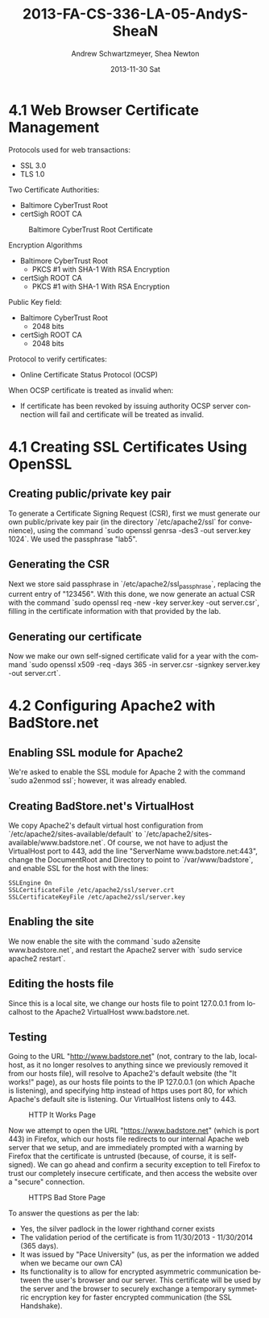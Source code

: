 #+TITLE:     2013-FA-CS-336-LA-05-AndyS-SheaN
#+AUTHOR:    Andrew Schwartzmeyer, Shea Newton
#+EMAIL:     schw2620@vandals.uidaho.edu
#+DATE:      2013-11-30 Sat
#+DESCRIPTION:
#+KEYWORDS:
#+LANGUAGE:  en
#+OPTIONS:   H:3 num:t toc:t \n:nil @:t ::t |:t ^:t -:t f:t *:t <:t
#+OPTIONS:   TeX:t LaTeX:t skip:nil d:nil todo:t pri:nil tags:not-in-toc
#+INFOJS_OPT: view:nil toc:nil ltoc:t mouse:underline buttons:0 path:http://orgmode.org/org-info.js
#+EXPORT_SELECT_TAGS: export
#+EXPORT_EXCLUDE_TAGS: noexport
#+LINK_UP:   
#+LINK_HOME: 
#+XSLT:

* TODO LA-05 SSL :noexport:
   DEADLINE: <2013-11-24 Sun>

For this laboratory assignment please follow the instructions in the
laboratory in the link below and for preparing your laboratory report
please follow the instructions in this posting plus all the guidelines
posted within this course site under Course Info -> Coursework
Submission Instructions -> LA-Laboratory Report Submissions.

Secure Web and SSL/TLS

Laboratory Instructions:

http://csis.pace.edu/~lchen/sweet/modules/3-SecureTransaction.pdf

These laboratories have been developed by Li-Chiou Chen of Pace
University and collaborators with sponsorship from the National
Science Foundation (NSF).

Prepare and submit a laboratory report in PDF following the guidelines
posted within this course site under Course Info -> Coursework
Submission Instructions -> LA-Laboratory Report Submissions.

* 4.1 Web Browser Certificate Management
Protocols used for web transactions:
- SSL 3.0
- TLS 1.0

\noindent Two Certificate Authorities:
- Baltimore CyberTrust Root
- certSigh ROOT CA

\newpage

#+CAPTION: Baltimore CyberTrust Root Certificate
#+NAME:   fig:SED-HR4049
[[./baltimore.png]]


\noindent Encryption Algorithms
- Baltimore CyberTrust Root
   - PKCS #1 with SHA-1 With RSA Encryption
- certSigh ROOT CA
  - PKCS #1 with SHA-1 With RSA Encryption
 


\noindent Public Key field:
- Baltimore CyberTrust Root
  - 2048 bits
- certSigh ROOT CA
  - 2048 bits

\noindent Protocol to verify certificates:
- Online Certificate Status Protocol (OCSP)

\noindent When OCSP certificate is treated as invalid when:
- If certificate has been revoked by issuing authority OCSP server
  connection will fail and certificate will be treated as invalid.


* 4.1 Creating SSL Certificates Using OpenSSL
** Creating public/private key pair
To generate a Certificate Signing Request (CSR), first we must generate our
own public/private key pair (in the directory `/etc/apache2/ssl` for
convenience), using the command `sudo openssl genrsa -des3 -out
server.key 1024`. We used the passphrase "lab5".

** Generating the CSR
Next we store said passphrase in `/etc/apache2/ssl_passphrase`,
replacing the current entry of "123456". With this done, we now
generate an actual CSR with the command `sudo openssl req -new -key
server.key -out server.csr`, filling in the certificate information
with that provided by the lab.

** Generating our certificate
Now we make our own self-signed certificate valid for a year with the
command `sudo openssl x509 -req -days 365 -in server.csr -signkey
server.key -out server.crt`.

* 4.2 Configuring Apache2 with BadStore.net
** Enabling SSL module for Apache2
We're asked to enable the SSL module for Apache 2 with the command
`sudo a2enmod ssl`; however, it was already enabled.

** Creating BadStore.net's VirtualHost
We copy Apache2's default virtual host configuration from
`/etc/apache2/sites-available/default` to
`/etc/apache2/sites-available/www.badstore.net`. Of course, we not
have to adjust the VirtualHost port to 443, add the line "ServerName
www.badstore.net:443", change the DocumentRoot and Directory to point
to `/var/www/badstore`, and enable SSL for the host with the lines:

#+BEGIN_SRC text
SSLEngine On
SSLCertificateFile /etc/apache2/ssl/server.crt
SSLCertificateKeyFile /etc/apache2/ssl/server.key
#+END_SRC

** Enabling the site
We now enable the site with the command `sudo a2ensite
www.badstore.net`, and restart the Apache2 server with `sudo service
apache2 restart`.

** Editing the hosts file
Since this is a local site, we change our hosts file to point 127.0.0.1 from localhost to the Apache2 VirtualHost www.badstore.net.

** Testing
Going to the URL "http://www.badstore.net" (not, contrary to the lab,
localhost, as it no longer resolves to anything since we previously
removed it from our hosts file), will resolve to Apache2's default
website (the "It works!" page), as our hosts file points to the IP
127.0.0.1 (on which Apache is listening), and specifying http instead
of https uses port 80, for which Apache's default site is
listening. Our VirtualHost listens only to 443.

#+CAPTION: HTTP It Works Page
#+NAME:   fig:It Works!
[[./it_works.png]]

Now we attempt to open the URL "https://www.badstore.net" (which is
port 443) in Firefox, which our hosts file redirects to our internal
Apache web server that we setup, and are immediately prompted with a
warning by Firefox that the certificate is untrusted (because, of
course, it is self-signed). We can go ahead and confirm a security
exception to tell Firefox to trust our completely insecure
certificate, and then access the website over a "secure" connection.

#+CAPTION: HTTPS Bad Store Page
#+NAME:   fig:https://www.badstore.net
[[./https.png]]

To answer the questions as per the lab:
- Yes, the silver padlock in the lower righthand corner exists
- The validation period of the certificate is from 11/30/2013 -
  11/30/2014 (365 days).
- It was issued by "Pace University" (us, as per the information we
  added when we became our own CA)
- Its functionality is to allow for encrypted asymmetric communication
  between the user's browser and our server. This certificate will be
  used by the server and the browser to securely exchange a temporary
  symmetric encryption key for faster encrypted communication (the SSL
  Handshake).
